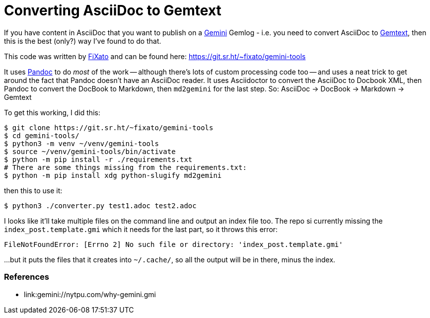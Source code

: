= Converting AsciiDoc to Gemtext

:slug: converting-asciidoc-to-gemtext
:date: 2021-06-20 11:39:47-07:00
:tags: til,asciidoc,asciidoctor,gemini,gemtext
:status: draft
:category: tech
:meta_description: If you have content in AsciiDoc that you want to publish on a Gemlog - i.e. you need to convert AsciiDoc to Gemtext, then this is the best (only?) way I've found to do that.

If you have content in AsciiDoc that you want to publish on a https://gemini.circumlunar.space/[Gemini] Gemlog - i.e. you need to convert AsciiDoc to https://gemini.circumlunar.space/docs/gemtext.gmi[Gemtext], then this is the best (only?) way I've found to do that.

This code was written by link:gemini://fixato.org[FiXato] and can be found here: https://git.sr.ht/~fixato/gemini-tools

It uses https://pandoc.org/[Pandoc] to do _most_ of the work -- although there's lots of custom processing code too -- and uses a neat trick to get around the fact that Pandoc doesn't have an AsciiDoc reader. It uses Asciidoctor to convert the AsciiDoc to Docbook XML, then Pandoc to convert the DocBook to Markdown, then `md2gemini` for the last step. So: AsciiDoc -> DocBook -> Markdown -> Gemtext

To get this working, I did this:

[source,console]
----
$ git clone https://git.sr.ht/~fixato/gemini-tools
$ cd gemini-tools/
$ python3 -m venv ~/venv/gemini-tools
$ source ~/venv/gemini-tools/bin/activate
$ python -m pip install -r ./requirements.txt
# There are some things missing from the requirements.txt:
$ python -m pip install xdg python-slugify md2gemini
----

then this to use it:

[source,console]
----
$ python3 ./converter.py test1.adoc test2.adoc
----

I looks like it'll take multiple files on the command line and output an index file too. The repo si currently missing the `index_post.template.gmi` which it needs for the last part, so it throws this error:

[source,text]
----
FileNotFoundError: [Errno 2] No such file or directory: 'index_post.template.gmi'
----

...but it puts the files that it creates into `~/.cache/`, so all the output will be in there, minus the index.

=== References

* link:gemini://nytpu.com/why-gemini.gmi
